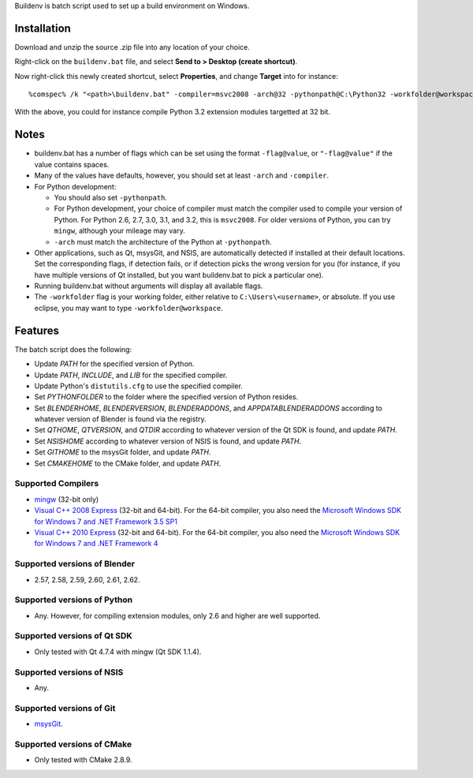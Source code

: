 Buildenv is batch script used to set up a build environment on Windows.

Installation
============

Download and unzip the source .zip file into any location of your choice.

Right-click on the ``buildenv.bat`` file, and select **Send to > Desktop (create shortcut)**.

Now right-click this newly created shortcut, select **Properties**, and change **Target** into
for instance::

  %comspec% /k "<path>\buildenv.bat" -compiler=msvc2008 -arch@32 -pythonpath@C:\Python32 -workfolder@workspace

With the above,
you could for instance compile Python 3.2 extension modules targetted at 32 bit.

Notes
=====

* buildenv.bat has a number of flags which can be set
  using the format ``-flag@value``,
  or ``"-flag@value"`` if the value contains spaces.
* Many of the values have defaults, however,
  you should set at least ``-arch`` and ``-compiler``.
* For Python development:

  - You should also set ``-pythonpath``.
  - For Python development, your choice of compiler
    must match the compiler used to compile your version of Python.
    For Python 2.6, 2.7, 3.0, 3.1, and 3.2, this is ``msvc2008``.
    For older versions of Python, you can try ``mingw``,
    although your mileage may vary.
  - ``-arch`` must match the architecture of the Python at ``-pythonpath``.

* Other applications, such as Qt, msysGit, and NSIS, are automatically detected
  if installed at their default locations.
  Set the corresponding flags, if detection fails, or if detection picks the wrong
  version for you (for instance, if you have multiple versions of Qt installed,
  but you want buildenv.bat to pick a particular one).
* Running buildenv.bat without arguments will display all available flags.
* The ``-workfolder`` flag is your working folder,
  either relative to ``C:\Users\<username>``, or absolute.
  If you use eclipse, you may want to type ``-workfolder@workspace``.

Features
========

The batch script does the following:

* Update *PATH* for the specified version of Python.
* Update *PATH*, *INCLUDE*, and *LIB* for the specified compiler.
* Update Python's ``distutils.cfg`` to use the specified compiler.
* Set *PYTHONFOLDER* to the folder where the specified version of
  Python resides.
* Set *BLENDERHOME*, *BLENDERVERSION*, *BLENDERADDONS*,
  and *APPDATABLENDERADDONS* according
  to whatever version of Blender is found via the registry.
* Set *QTHOME*, *QTVERSION*, and *QTDIR* according to whatever version
  of the Qt SDK is found, and update *PATH*.
* Set *NSISHOME* according to whatever version of NSIS is found, and
  update *PATH*.
* Set *GITHOME* to the msysGit folder, and update *PATH*.
* Set *CMAKEHOME* to the CMake folder, and update *PATH*.

Supported Compilers
-------------------

* `mingw <http://www.mingw.org/>`_ (32-bit only)

* `Visual C++ 2008 Express <http://go.microsoft.com/?linkid=7729279>`_
  (32-bit and 64-bit).
  For the 64-bit compiler, you also need the
  `Microsoft Windows SDK for Windows 7 and .NET Framework 3.5 SP1
  <http://www.microsoft.com/en-us/download/details.aspx?id=3138>`_

* `Visual C++ 2010 Express <http://go.microsoft.com/?linkid=9709949>`_
  (32-bit and 64-bit).
  For the 64-bit compiler, you also need the
  `Microsoft Windows SDK for Windows 7 and .NET Framework 4
  <http://www.microsoft.com/en-gb/download/details.aspx?id=8279>`_

Supported versions of Blender
-----------------------------

* 2.57, 2.58, 2.59, 2.60, 2.61, 2.62.

Supported versions of Python
----------------------------

* Any. However, for compiling extension modules, only 2.6 and higher
  are well supported.

Supported versions of Qt SDK
----------------------------

* Only tested with Qt 4.7.4 with mingw
  (Qt SDK 1.1.4).

Supported versions of NSIS
--------------------------

* Any.

Supported versions of Git
-------------------------

* `msysGit <http://code.google.com/p/msysgit/>`_.

Supported versions of CMake
---------------------------

* Only tested with CMake 2.8.9.
